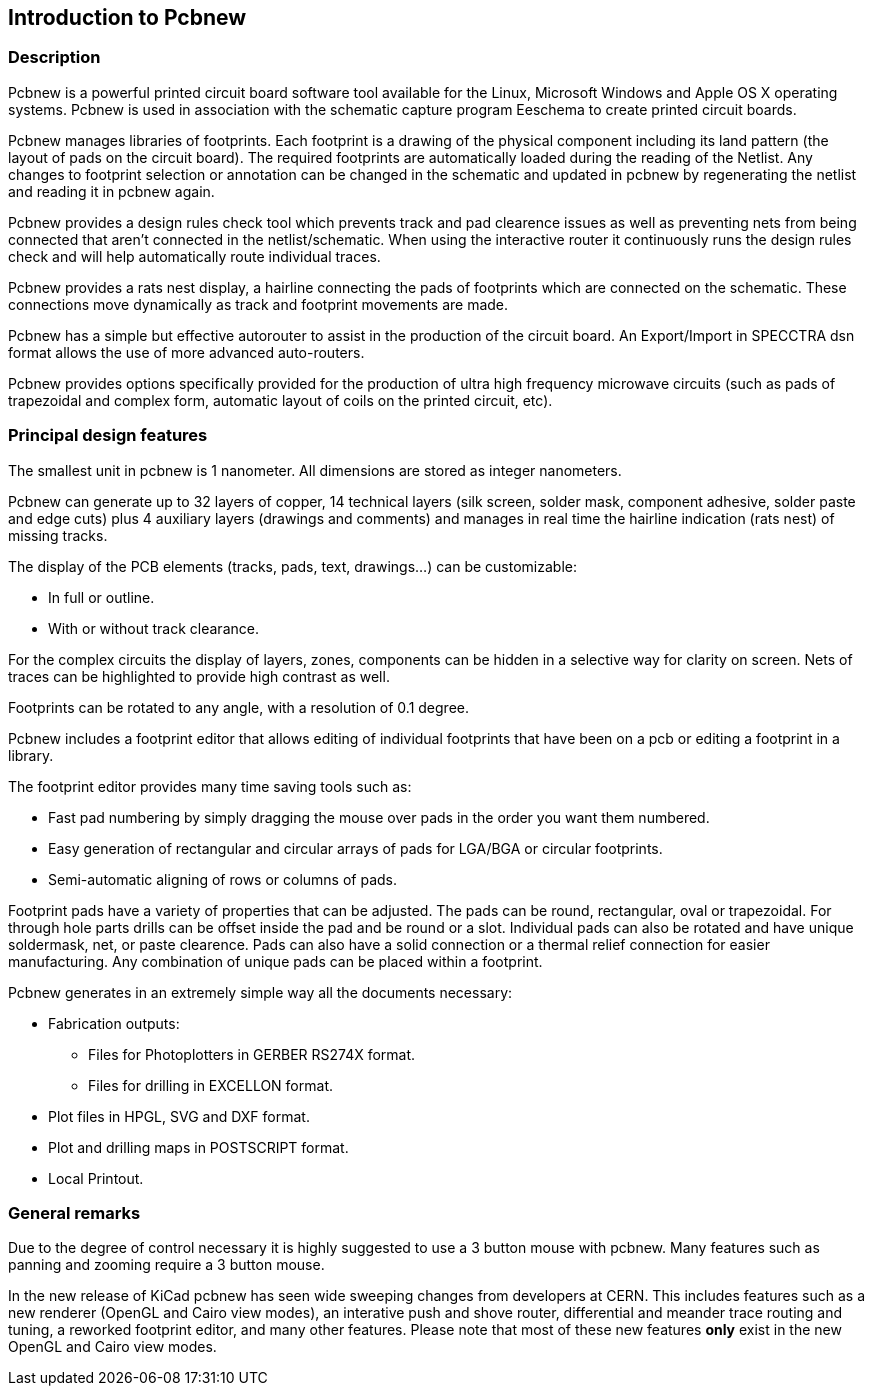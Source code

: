 
== Introduction to Pcbnew

=== Description

Pcbnew is a powerful printed circuit board software tool available
for the Linux, Microsoft Windows and Apple OS X operating systems.
Pcbnew is used in association with the schematic capture 
program Eeschema to create printed circuit boards. 

Pcbnew manages libraries of footprints. Each footprint is a drawing of the
physical component including its land pattern (the layout of pads
on the circuit board). The required footprints are
automatically loaded during the reading of the Netlist. Any changes to footprint
selection or annotation can be changed in the schematic and updated in pcbnew
by regenerating the netlist and reading it in pcbnew again.

Pcbnew provides a design rules check tool which prevents track and pad clearence
issues as well as preventing nets from being connected that aren't connected
in the netlist/schematic. When using the interactive router it continuously 
runs the design rules check and will help automatically route individual traces.

Pcbnew provides a rats nest display, a hairline connecting the pads
of footprints which are connected on the schematic. These connections
move dynamically as track and footprint movements are made.

Pcbnew has a simple but effective autorouter to assist in the
production of the circuit board. An Export/Import in SPECCTRA dsn format
allows the use of more advanced auto-routers.

Pcbnew provides options specifically provided for the production of ultra
high frequency microwave circuits (such as pads of trapezoidal and complex
form, automatic layout of coils on the printed circuit, etc).

=== Principal design features

The smallest unit in pcbnew is 1 nanometer. All dimensions are stored as integer
nanometers.

Pcbnew can generate up to 32 layers of copper, 14 technical layers (silk screen,
solder mask, component adhesive, solder paste and edge cuts) plus
4 auxiliary layers (drawings and comments) and manages in real time
the hairline indication (rats nest) of missing tracks.

The display of the PCB elements (tracks, pads, text, drawings...)
can be customizable:

* In full or outline.
* With or without track clearance.

For the complex circuits the display of layers, zones, components
can be hidden in a selective way for clarity on screen. Nets of traces can be
highlighted to provide high contrast as well.

Footprints can be rotated to any angle, with a resolution of 0.1 degree.

Pcbnew includes a footprint editor that allows editing of individual footprints
that have been on a pcb or editing a footprint in a library.

The footprint editor provides many time saving tools such as:

* Fast pad numbering by simply dragging the mouse over pads in the order you 
  want them numbered.
* Easy generation of rectangular and circular arrays of pads for LGA/BGA 
  or circular footprints.
* Semi-automatic aligning of rows or columns of pads.

Footprint pads have a variety of properties that can be adjusted. The pads can be 
round, rectangular, oval or trapezoidal. For through hole parts drills can be offset
inside the pad and be round or a slot. Individual pads can also be rotated and have
unique soldermask, net, or paste clearence. Pads can also have a solid connection
or a thermal relief connection for easier manufacturing. Any combination of unique
pads can be placed within a footprint.


Pcbnew generates in an extremely simple way all the documents
necessary:

* Fabrication outputs:

** Files for Photoplotters in GERBER RS274X format.

** Files for drilling in EXCELLON format.

* Plot files in HPGL, SVG and DXF format.

* Plot and drilling maps in POSTSCRIPT format.

* Local Printout.

=== General remarks

Due to the degree of control necessary it is highly suggested to use a 3 button 
mouse with pcbnew. Many features such as panning and zooming require a 3 button
mouse.

In the new release of KiCad pcbnew has seen wide sweeping changes from developers
at CERN. This includes features such as a new renderer (OpenGL and Cairo view modes),
an interative push and shove router, differential and meander trace routing and tuning,
a reworked footprint editor, and many other features. Please note that most of
these new features *only* exist in the new OpenGL and Cairo view modes.
